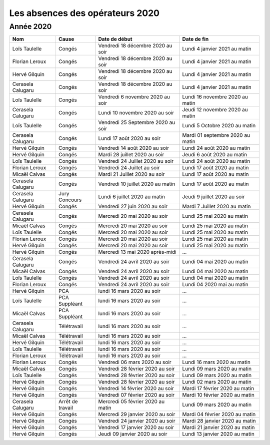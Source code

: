 Les absences des opérateurs 2020
================================

Année 2020
----------

+--------------------+--------------+-------------------------------------+-----------------------------------+
|       Nom          |  Cause       |   Date de début                     |   Date de fin                     |
+====================+==============+=====================================+===================================+
|  Loïs Taulelle     |  Congés      |  Vendredi 18 décembre 2020 au soir  |  Lundi 4 janvier 2021 au matin    |
+--------------------+--------------+-------------------------------------+-----------------------------------+
|  Florian Leroux    |  Congés      |  Vendredi 18 décembre 2020 au soir  |  Lundi 4 janvier 2021 au matin    |
+--------------------+--------------+-------------------------------------+-----------------------------------+
|  Hervé Gilquin     |  Congés      |  Vendredi 18 décembre 2020 au soir  |  Lundi 4 janvier 2021 au matin    |
+--------------------+--------------+-------------------------------------+-----------------------------------+
|  Cerasela Calugaru |  Congés      |  Vendredi 18 décembre 2020 au soir  |  Lundi 4 janvier 2021 au matin    |
+--------------------+--------------+-------------------------------------+-----------------------------------+
|  Loïs Taulelle     |  Congés      |  Vendredi 6 novembre 2020 au soir   |  Lundi 16 novembre 2020 au matin  |
+--------------------+--------------+-------------------------------------+-----------------------------------+
|  Cerasela Calugaru |  Congés      |  Lundi 10 novembre 2020 au soir     |  Jeudi 12 novembre 2020 au matin  |
+--------------------+--------------+-------------------------------------+-----------------------------------+
|  Loïs Taulelle     |  Congés      |  Vendredi 25 Septembre 2020 au soir |  Lundi 5 Octobre 2020 au matin    |
+--------------------+--------------+-------------------------------------+-----------------------------------+
|  Cerasela Calugaru |  Congés      |  Lundi 17 août 2020 au soir         |  Mardi 01 septembre 2020 au matin |
+--------------------+--------------+-------------------------------------+-----------------------------------+
|  Hervé Gilquin     |  Congés      |  Vendredi 14 août 2020 au soir      |  Lundi 24 août 2020 au matin      |
+--------------------+--------------+-------------------------------------+-----------------------------------+
|  Hervé Gilquin     |  Congés      |  Mardi 28 juillet 2020 au soir      |  Jeudi 6 août 2020 au matin       |
+--------------------+--------------+-------------------------------------+-----------------------------------+
|  Loïs Taulelle     |  Congés      |  Vendredi 24 Juillet 2020 au soir   |  Lundi 24 août 2020 au matin      |
+--------------------+--------------+-------------------------------------+-----------------------------------+
|  Florian Leroux    |  Congés      |  Vendredi 24 Juillet au soir        |  Lundi 17 août 2020 au matin      |
+--------------------+--------------+-------------------------------------+-----------------------------------+
|  Micaël Calvas     |  Congés      |  Mardi 21 Juillet 2020 au soir      |  Lundi 17 août 2020 au matin      |
+--------------------+--------------+-------------------------------------+-----------------------------------+
|  Cerasela Calugaru |  Congés      |  Vendredi 10 juillet 2020 au matin  |  Lundi 17 août 2020 au matin      |
+--------------------+--------------+-------------------------------------+-----------------------------------+
|  Cerasela Calugaru |  Jury        |  Lundi 6 juillet 2020 au matin      |  Jeudi 9 juillet 2020 au soir     |
|                    |  Concours    |                                     |                                   |
+--------------------+--------------+-------------------------------------+-----------------------------------+
|  Hervé Gilquin     |  Congés      |  Vendredi 27 juin 2020 au soir      |  Mardi 7 Juillet 2020 au matin    |
+--------------------+--------------+-------------------------------------+-----------------------------------+
|  Cerasela Calugaru |  Congés      |  Mercredi 20 mai 2020 au soir       |  Lundi 25 mai 2020 au matin       |
+--------------------+--------------+-------------------------------------+-----------------------------------+
|  Micaël Calvas     |  Congés      |  Mercredi 20 mai 2020 au soir       |  Lundi 25 mai 2020 au matin       |
+--------------------+--------------+-------------------------------------+-----------------------------------+
|  Loïs Taulelle     |  Congés      |  Mercredi 20 mai 2020 au soir       |  Lundi 25 mai 2020 au matin       |
+--------------------+--------------+-------------------------------------+-----------------------------------+
|  Florian Leroux    |  Congés      |  Mercredi 20 mai 2020 au soir       |  Lundi 25 mai 2020 au matin       |
+--------------------+--------------+-------------------------------------+-----------------------------------+
|  Hervé Gilquin     |  Congés      |  Mercredi 20 mai 2020 au soir       |  Lundi 25 mai 2020 au matin       |
+--------------------+--------------+-------------------------------------+-----------------------------------+
|  Hervé Gilquin     |  Congés      |  Mercredi 13 mai 2020 après-midi    |  …                                |
+--------------------+--------------+-------------------------------------+-----------------------------------+
|  Cerasela Calugaru |  Congés      |  Vendredi 24 avril 2020 au soir     |  Lundi 04 mai 2020 au matin       |
+--------------------+--------------+-------------------------------------+-----------------------------------+
|  Micaël Calvas     |  Congés      |  Vendredi 24 avril 2020 au soir     |  Lundi 04 mai 2020 au matin       |
+--------------------+--------------+-------------------------------------+-----------------------------------+
|  Loïs Taulelle     |  Congés      |  Vendredi 24 avril 2020 au soir     |  Lundi 04 mai 2020 au matin       |
+--------------------+--------------+-------------------------------------+-----------------------------------+
|  Florian Leroux    |  Congés      |  Vendredi 24 avril 2020 au soir     |  Lundi 04 2020 mai au matin       |
+--------------------+--------------+-------------------------------------+-----------------------------------+
|  Hervé Gilquin     |  PCA         |  lundi 16 mars 2020 au soir         |  …                                |
+--------------------+--------------+-------------------------------------+-----------------------------------+
|  Loïs Taulelle     |  PCA         |  lundi 16 mars 2020 au soir         |  …                                |
|                    |  Suppléant   |                                     |                                   |
+--------------------+--------------+-------------------------------------+-----------------------------------+
|  Micaël Calvas     |  PCA         |  lundi 16 mars 2020 au soir         |  …                                |
|                    |  Suppléant   |                                     |                                   |
+--------------------+--------------+-------------------------------------+-----------------------------------+
|  Cerasela Calugaru |  Télétravail |  lundi 16 mars 2020 au soir         |  …                                |
+--------------------+--------------+-------------------------------------+-----------------------------------+
|  Micaël Calvas     |  Télétravail |  lundi 16 mars 2020 au soir         |  …                                |
+--------------------+--------------+-------------------------------------+-----------------------------------+
|  Hervé Gilquin     |  Télétravail |  lundi 16 mars 2020 au soir         |  …                                |
+--------------------+--------------+-------------------------------------+-----------------------------------+
|  Loïs Taulelle     |  Télétravail |  lundi 16 mars 2020 au soir         |  …                                |
+--------------------+--------------+-------------------------------------+-----------------------------------+
|  Florian Leroux    |  Télétravail |  lundi 16 mars 2020 au soir         |  …                                |
+--------------------+--------------+-------------------------------------+-----------------------------------+
|  Florian Leroux    |  Congés      |  Vendredi 06 mars 2020 au soir      |  Lundi 16 mars 2020 au matin      |
+--------------------+--------------+-------------------------------------+-----------------------------------+
|  Micaël Calvas     |  Congés      |  Vendredi 28 février 2020 au soir   |  Lundi 09 mars 2020 au matin      |
+--------------------+--------------+-------------------------------------+-----------------------------------+
|  Loïs Taulelle     |  Congés      |  Vendredi 28 février 2020 au soir   |  Lundi 09 mars 2020 au matin      |
+--------------------+--------------+-------------------------------------+-----------------------------------+
|  Hervé Gilquin     |  Congés      |  Vendredi 28 février 2020 au soir   |  Lundi 02 mars 2020 au matin      |
+--------------------+--------------+-------------------------------------+-----------------------------------+
|  Hervé Gilquin     |  Congés      |  Vendredi 14 février 2020 au soir   |  Mardi 17 février 2020 au matin   |
+--------------------+--------------+-------------------------------------+-----------------------------------+
|  Hervé Gilquin     |  Congés      |  Vendredi 07 février 2020 au soir   |  Mardi 10 février 2020 au matin   |
+--------------------+--------------+-------------------------------------+-----------------------------------+
|  Cerasela Calugaru |  Arrêt       |  Mercredi 05 février 2020 au matin  |  Lundi 09 mars 2020 au matin      |
|                    |  de travail  |                                     |                                   |
+--------------------+--------------+-------------------------------------+-----------------------------------+
|  Hervé Gilquin     |  Congés      |  Mercredi 29 janvier 2020 au soir   |  Mardi 04 février 2020 au matin   |
+--------------------+--------------+-------------------------------------+-----------------------------------+
|  Hervé Gilquin     |  Congés      |  Vendredi 24 janvier 2020 au soir   |  Mardi 28 janvier 2020 au matin   |
+--------------------+--------------+-------------------------------------+-----------------------------------+
|  Hervé Gilquin     |  Congés      |  Vendredi 17 janvier 2020 au soir   |  Mardi 21 janvier 2020 au matin   |
+--------------------+--------------+-------------------------------------+-----------------------------------+
|  Hervé Gilquin     |  Congés      |  Jeudi 09 janvier 2020 au soir      |  Lundi 13 janvier 2020 au matin   |
+--------------------+--------------+-------------------------------------+-----------------------------------+

